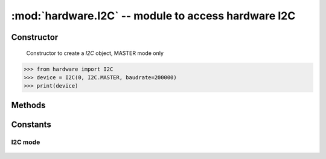 :mod:`hardware.I2C` -- module to access hardware I2C
"""""""""

Constructor
***********
.. class:: hardware.I2C (id, type, baudrate)

    Constructor to create a `I2C` object, MASTER mode only
    
   .. code-block:: python

      >>> from hardware import I2C
      >>> device = I2C(0, I2C.MASTER, baudrate=200000)
      >>> print(device)

Methods
*******
.. method:: i2c.reset()
    
   To reset SoC's I2C, not the slave device

   .. code-block:: python

      >>> from hardware import I2C
      >>> device = I2C(0, I2C.MASTER)
      >>> device.reset()


.. method:: i2c.readfrom(addr, nbytes, stop=True)
    
   To read value from device with nbytes, user can handle the stop bit by assign `stop=False/True`

   .. code-block:: python

      >>> from hardware import I2C
      >>> device = I2C(0, I2C.MASTER)
      >>> result = device.readfrom(0x50, 4)
      >>> print(result)
      >>> print(result[0])
      >>> print(result[1])
      >>> print(result[2])
      >>> print(result[3])

.. method:: pin.writeto(addr, buf, stop=True)
   
   To send buffer to device, user can handle the stop bit by assign `stop=False/True`

   .. code-block:: python

      >>> from hardware import I2C
      >>> device = I2C(0, I2C.MASTER)
      >>> device.writeto(0x50, 0xAA, stop=True)
      >>> buffer = b'12345'
      >>> device.writeto(0x50, buffer, stop=False)
      5

Constants
*********

I2C mode
^^^^^^^^^^^^^
    .. data:: I2C.MASTER

